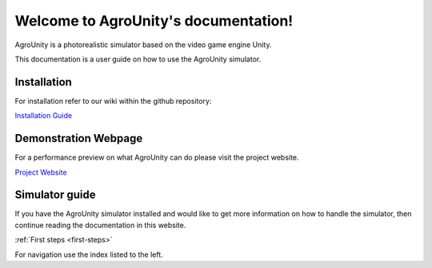 Welcome to AgroUnity's documentation!
=====================================

AgroUnity is a photorealistic simulator based on the video game engine Unity.

This documentation is a user guide on how to use the AgroUnity simulator.

Installation
------------

For installation refer to our wiki within the github repository:

`Installation Guide <https://github.com/CSCarbone07/roma_agroUnity/wiki/Installation>`_


Demonstration Webpage
---------------------

For a performance preview on what AgroUnity can do please visit the project website. 

`Project Website <https://cscarbone07.github.io/roma_agroUnity/>`_

Simulator guide
---------------

If you have the AgroUnity simulator installed and would like to get more information on how to handle the simulator, 
then continue reading the documentation in this website. 

:ref:`First steps <first-steps>`

For navigation use the index listed to the left.
